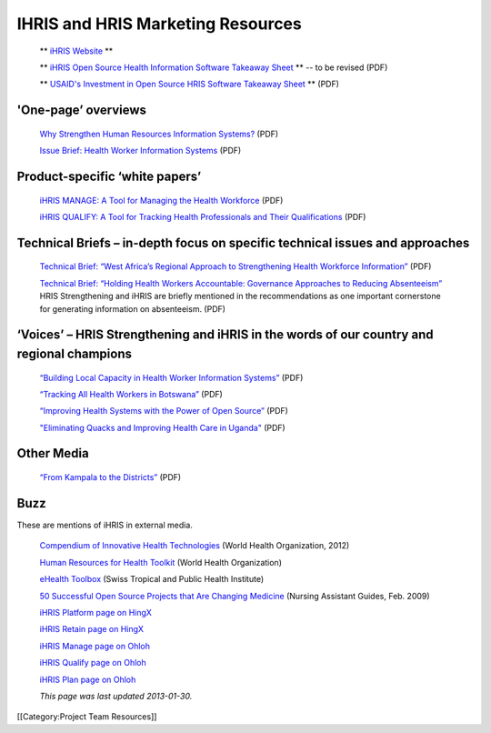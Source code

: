 IHRIS and HRIS Marketing Resources
==================================

 ** `iHRIS Website <http://www.ihris.org>`_ ** 

 ** `iHRIS Open Source Health Information Software Takeaway Sheet <http://www.ihris.org/mediawiki/upload/IHRISoverview-_two_pager.pdf>`_ **  -- to be revised (PDF)

 ** `USAID's Investment in Open Source HRIS Software Takeaway Sheet <http://www.ihris.org/mediawiki/upload/Cribsheet.pdf>`_ **  (PDF)




'One-page’ overviews
^^^^^^^^^^^^^^^^^^^^

 `Why Strengthen Human Resources Information Systems? <http://www.capacityplus.org/files/resources/HRIS_overview.pdf>`_  (PDF)

 `Issue Brief: Health Worker Information Systems <http://www.capacityplus.org/files/resources/HRIS_overview.pdf>`_  (PDF)



Product-specific ‘white papers’
^^^^^^^^^^^^^^^^^^^^^^^^^^^^^^^

 `iHRIS MANAGE: A Tool for Managing the Health Workforce <http://www.capacityplus.org/files/resources/iHRIS-Manage-overview.pdf>`_  (PDF)

 `iHRIS QUALIFY: A Tool for Tracking Health Professionals and Their Qualifications <http://www.capacityplus.org/files/resources/iHRIS-Qualify-overview.pdf>`_  (PDF)



Technical Briefs – in-depth focus on specific technical issues and approaches
^^^^^^^^^^^^^^^^^^^^^^^^^^^^^^^^^^^^^^^^^^^^^^^^^^^^^^^^^^^^^^^^^^^^^^^^^^^^^

 `Technical Brief: “West Africa’s Regional Approach to Strengthening Health Workforce Information” <http://www.capacityplus.org/files/resources/west-africa-regional-approach-strengthening-health-workforce-information.pdf>`_  (PDF)

 `Technical Brief: “Holding Health Workers Accountable: Governance Approaches to Reducing Absenteeism” <http://www.capacityplus.org/files/resources/holding-health-workers-accountable-governance-approaches-reducing-absenteeism.pdf>`_  HRIS Strengthening and iHRIS are briefly mentioned in the recommendations as one important cornerstone for generating information on absenteeism. (PDF)



‘Voices’ – HRIS Strengthening and iHRIS in the words of our country and regional champions
^^^^^^^^^^^^^^^^^^^^^^^^^^^^^^^^^^^^^^^^^^^^^^^^^^^^^^^^^^^^^^^^^^^^^^^^^^^^^^^^^^^^^^^^^^

 `“Building Local Capacity in Health Worker Information Systems” <http://www.capacityplus.org/files/resources/Voices_1_WAHO.pdf>`_  (PDF)

 `“Tracking All Health Workers in Botswana” <http://www.capacityplus.org/files/resources/Voices_6.pdf>`_  (PDF)

 `“Improving Health Systems with the Power of Open Source” <http://www.capacityplus.org/files/resources/Voices_7.pdf>`_  (PDF)

 `"Eliminating Quacks and Improving Health Care in Uganda" <http://www.capacityplus.org/files/resources/Voices-12.pdf>`_  (PDF)



Other Media
^^^^^^^^^^^

 `“From Kampala to the Districts” <http://www.intrahealth.org/~intrahea/files/media/health-systems-and-hrh/kampala_to_districts.pdf>`_  (PDF)



Buzz
^^^^

These are mentions of iHRIS in external media.

 `Compendium of Innovative Health Technologies <http://www.who.int/ehealth/resources/compendium2012/en/index.html>`_  (World Health Organization, 2012)

 `Human Resources for Health Toolkit <http://www.who.int/workforcealliance/knowledge/toolkit/hrhtoolkitpurposepages/en/index.html>`_  (World Health Organization)

 `eHealth Toolbox <http://www.swisstph.ch/services/ehealth/ehealth-toolbox.html>`_  (Swiss Tropical and Public Health Institute)

 `50 Successful Open Source Projects that Are Changing Medicine <http://nursingassistantguides.com/2009/50-successful-open-source-projects-that-are-changing-medicine/>`_  (Nursing Assistant Guides, Feb. 2009)

 `iHRIS Platform page on HingX <http://hingx.org/Share/Details/339>`_ 

 `iHRIS Retain page on HingX <http://hingx.org/Share/Details/1048>`_ 

 `iHRIS Manage page on Ohloh <https://www.ohloh.net/p/ihris_manage>`_ 

 `iHRIS Qualify page on Ohloh <https://www.ohloh.net/p/ihris_qualify>`_ 

 `iHRIS Plan page on Ohloh <https://www.ohloh.net/p/ihris_plan>`_ 

 *This page was last updated 2013-01-30.* 

[[Category:Project Team Resources]]
